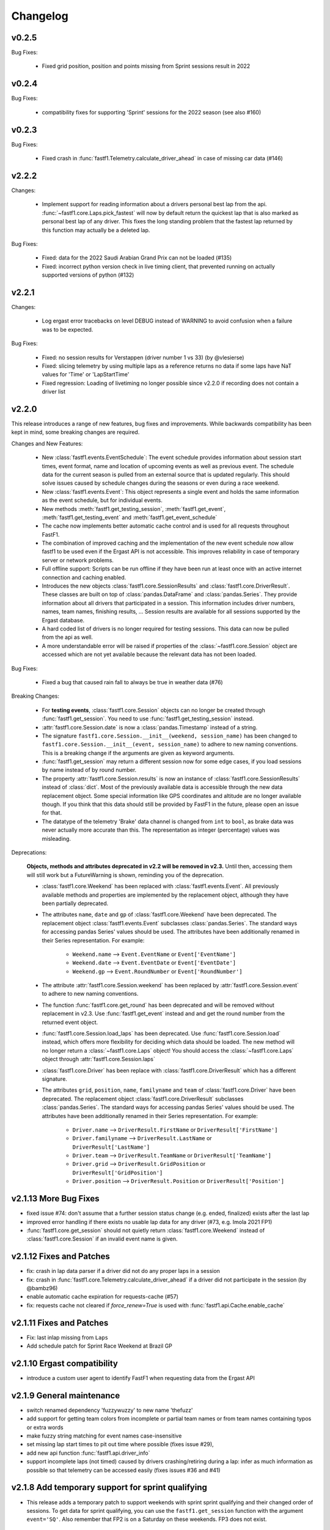 =========
Changelog
=========

v0.2.5
======

Bug Fixes:

  - Fixed grid position, position and points missing from Sprint sessions
    result in 2022


v0.2.4
======

Bug Fixes:

  - compatibility fixes for supporting 'Sprint' sessions for the 2022 season
    (see also #160)


v0.2.3
======

Bug Fixes:

  - Fixed crash in :func:`fastf1.Telemetry.calculate_driver_ahead` in case
    of missing car data (#146)


v2.2.2
======

Changes:

  - Implement support for reading information about a drivers personal best
    lap from the api. :func:`~fastf1.core.Laps.pick_fastest` will now by
    default return the quickest lap that is also marked as personal best lap
    of any driver. This fixes the long standing problem that the fastest lap
    returned by this function may actually be a deleted lap.


Bug Fixes:

  - Fixed: data for the 2022 Saudi Arabian Grand Prix can not be loaded (#135)
  - Fixed: incorrect python version check in live timing client, that
    prevented running on actually supported versions of python (#132)



v2.2.1
======

Changes:

  - Log ergast error tracebacks on level DEBUG instead of WARNING to avoid
    confusion when a failure was to be expected.

Bug Fixes:

  - Fixed: no session results for Verstappen (driver number 1 vs 33)
    (by @vlesierse)
  - Fixed: slicing telemetry by using multiple laps as a reference returns no
    data if some laps have NaT values for 'Time' or 'LapStartTime'
  - Fixed regression: Loading of livetiming no longer possible since v2.2.0 if
    recording does not contain a driver list


v2.2.0
======

This release introduces a range of new features, bug fixes and improvements.
While backwards compatibility has been kept in mind, some breaking changes
are required.


Changes and New Features:

  - New :class:`fastf1.events.EventSchedule`: The event schedule provides
    information about session start times, event format, name and location of
    upcoming events as well as previous event. The schedule data for the
    current season is pulled from an external source that is updated regularly.
    This should solve issues caused by schedule changes during the seasons
    or even during a race weekend.

  - New :class:`fastf1.events.Event`: This object represents a single event
    and holds the same information as the event schedule, but for individual
    events.

  - New methods :meth:`fastf1.get_testing_session`,
    :meth:`fastf1.get_event`, :meth:`fastf1.get_testing_event` and
    :meth:`fastf1.get_event_schedule`

  - The cache now implements better automatic cache control and is used for
    all requests throughout FastF1.

  - The combination of improved caching and the implementation of the new
    event schedule now allow fastf1 to be used even if the Ergast API is not
    accessible. This improves reliability in case of temporary server or
    network problems.

  - Full offline support: Scripts can be run offline if they have been run
    at least once with an active internet connection and caching enabled.

  - Introduces the new objects :class:`fastf1.core.SessionResults` and
    :class:`fastf1.core.DriverResult`. These classes are built on top of
    :class:`pandas.DataFrame` and :class:`pandas.Series`. They provide
    information about all drivers that participated in a session.
    This information includes driver numbers, names, team names, finishing
    results, ...
    Session results are available for all sessions supported by the
    Ergast database.

  - A hard coded list of drivers is no longer required for testing sessions.
    This data can now be pulled from the api as well.

  - A more understandable error will be raised if properties of the
    :class:`~fastf1.core.Session` object are accessed which are not yet
    available because the relevant data has not been loaded.


Bug Fixes:

  - Fixed a bug that caused rain fall to always be true in weather data (#76)


Breaking Changes:

  - For **testing events**, :class:`fastf1.core.Session` objects can no longer be
    created through :func:`fastf1.get_session`. You need to use
    :func:`fastf1.get_testing_session` instead.

  - :attr:`fastf1.core.Session.date` is now a :class:`pandas.Timestamp`
    instead of a string.

  - The signature ``fastf1.core.Session.__init__(weekend, session_name)``
    has been changed to
    ``fastf1.core.Session.__init__(event, session_name)`` to adhere to
    new naming conventions. This is a breaking change if the arguments are
    given as keyword arguments.

  - :func:`fastf1.get_session` may return a different session now for some
    edge cases, if you load sessions by name instead of by round number.

  - The property :attr:`fastf1.core.Session.results` is now an instance of
    :class:`fastf1.core.SessionResults` instead of :class:`dict`. Most of the
    previously available data is accessible through the new data replacement
    object. Some special information like GPS coordinates and altitude are no
    longer available though. If you think that this data should still be
    provided by FastF1 in the future, please open an issue for that.

  - The datatype of the telemetry 'Brake' data channel is changed from
    ``int`` to ``bool``, as brake data was never actually more accurate
    than this. The representation as integer (percentage) values was
    misleading.


Deprecations:

  **Objects, methods and attributes deprecated in v2.2 will be removed
  in v2.3.** Until then, accessing them will still work but a FutureWarning
  is shown, reminding you of the deprecation.

  - :class:`fastf1.core.Weekend` has been replaced with
    :class:`fastf1.events.Event`. All previously available methods and
    properties are implemented by the replacement object, although they have
    been partially deprecated.

  - The attributes ``name``, ``date`` and ``gp`` of
    :class:`fastf1.core.Weekend` have been deprecated.
    The replacement object :class:`fastf1.events.Event` subclasses
    :class:`pandas.Series`. The standard ways for accessing pandas Series'
    values should be used. The attributes have been additionally renamed in
    their Series representation.
    For example:

      - ``Weekend.name`` --> ``Event.EventName`` or ``Event['EventName']``
      - ``Weekend.date`` --> ``Event.EventDate`` or ``Event['EventDate']``
      - ``Weekend.gp`` --> ``Event.RoundNumber`` or ``Event['RoundNumber']``

  - The attribute :attr:`fastf1.core.Session.weekend` has been replaced by
    :attr:`fastf1.core.Session.event` to adhere to new naming conventions.

  - The function :func:`fastf1.core.get_round` has been deprecated and will be
    removed without replacement in v2.3. Use :func:`fastf1.get_event`
    instead and and get the round number from the returned event object.

  - :func:`fastf1.core.Session.load_laps` has been deprecated. Use
    :func:`fastf1.core.Session.load` instead, which offers more flexibility
    for deciding which data should be loaded. The new method will no longer
    return a :class:`~fastf1.core.Laps` object! You should access the
    :class:`~fastf1.core.Laps` object through
    :attr:`fastf1.core.Session.laps`

  - :class:`fastf1.core.Driver` has been replace with
    :class:`fastf1.core.DriverResult` which has a different signature.

  - The attributes ``grid``, ``position``, ``name``, ``familyname`` and
    ``team`` of :class:`fastf1.core.Driver` have been deprecated.
    The replacement object :class:`fastf1.core.DriverResult` subclasses
    :class:`pandas.Series`. The standard ways for accessing pandas Series'
    values should be used. The attributes have been additionally renamed in
    their Series representation.
    For example:

      - ``Driver.name`` --> ``DriverResult.FirstName`` or
        ``DriverResult['FirstName']``
      - ``Driver.familyname`` --> ``DriverResult.LastName`` or
        ``DriverResult['LastName']``
      - ``Driver.team`` --> ``DriverResult.TeamName`` or
        ``DriverResult['TeamName']``
      - ``Driver.grid`` --> ``DriverResult.GridPosition`` or
        ``DriverResult['GridPosition']``
      - ``Driver.position`` --> ``DriverResult.Position`` or
        ``DriverResult['Position']``



v2.1.13 More Bug Fixes
======================

- fixed issue #74: don't assume that a further session status change
  (e.g. ended, finalized) exists after the last lap
- improved error handling if there exists no usable lap data for any
  driver (#73, e.g. Imola 2021 FP1)
- :func:`fastf1.core.get_session` should not quietly return
  :class:`fastf1.core.Weekend` instead of :class:`fastf1.core.Session`
  if an invalid event name is given.


v2.1.12 Fixes and Patches
=========================

- fix: crash in lap data parser if a driver did not do any proper laps in a
  session
- fix: crash in :func:`fastf1.core.Telemetry.calculate_driver_ahead` if a
  driver did not participate in the session (by @bambz96)
- enable automatic cache expiration for requests-cache (#57)
- fix: requests cache not cleared if `force_renew=True` is used with
  :func:`fastf1.api.Cache.enable_cache`


v2.1.11 Fixes and Patches
=========================

- Fix: last inlap missing from ``Laps``
- Add schedule patch for Sprint Race Weekend at Brazil GP


v2.1.10 Ergast compatibility
============================

- introduce a custom user agent to identify FastF1 when requesting data from the Ergast API


v2.1.9 General maintenance
==========================

- switch renamed dependency 'fuzzywuzzy' to new name 'thefuzz'
- add support for getting team colors from incomplete or partial team
  names or from team names containing typos or extra words
- make fuzzy string matching for event names case-insensitive
- set missing lap start times to pit out time where possible (fixes issue #29),
- add new api function :func:`fastf1.api.driver_info`
- support incomplete laps (not timed) caused by drivers crashing/retiring
  during a lap: infer as much information as possible so that telemetry
  can be accessed easily (fixes issues #36 and #41)


v2.1.8 Add temporary support for sprint qualifying
==================================================

- This release adds a temporary patch to support weekends with sprint
  sprint qualifying and their changed order of sessions.
  To get data for sprint qualifying, you can use the ``fastf1.get_session``
  function with the argument ``event='SQ'``.
  Also remember that FP2 is on a Saturday on these weekends. FP3 does
  not exist.


v2.1.7 Various bug fixes
========================

- fix crash when loading cached data after dependencies have been updated
- specify minimum versions for pandas and numpy
- fix incorrect Alpine team name
- fix future warnings and deprecation warnings caused by Pandas 1.3.0


v2.1.6 Added weather data, general improvements and bug fixes
=============================================================

- Add weather data (#26)
  See: :meth:`.core.Lap.get_weather_data`, :meth:`.core.Laps.get_weather_data`,
  :attr:`.core.Session.weather_data`
- Fix: error when calling :meth:`.core.Laps.get_pos_data` (#22)
- Fix: error when calling `get_telemetry` on the first lap (or a set of laps
  containing the first lap)
- Make the live timing client exit more cleanly


v2.1.5 Improved robustness and minor fixes
==========================================

- Make the data parsing in :class:`fastf1.livetiming.data.LiveTimingData` more
  robust and tolerant against unexpected data.

- some more small improvements regarding logging and other stuff


v2.1.4 Bug fixes and various minor improvements
===============================================

- Fix a bug introduced in v2.1.3 which prevented the loading of
  any data from the api

- Make the api parser more robust and tolerant against invalid data

- various small improvements


v2.1.3 Improved error handling
==============================

Added error handling for partially invalid data when loading car data
and position data.


v2.1.2 Hotfixes for loading live timing data
============================================

- Fix failure to load live timing data due to an error in the
  api cache function wrapper.

- Improve track status loading


v2.1.1 Add support for recording and using live timing data
===========================================================

- Possibly breaking changes:

  - :meth:`fastf1.Session.load_laps`: Data will now be loaded without
    telemetry by default, i.e. only timing data is loaded.
    Telemetry data is usually not available anyways, therefore this prevents
    a confusing error.

- Changes:

  - Possibility to record live timing data
  - Possibility to use recorded live timing data as a data source


v2.1: Refactoring, accuracy improvements and a more accessible interface
==========================================================================

- Possibly breaking changes:

  - The 'Space' column has been renamed to 'Distance' as this makes more sense

  - :func:`fastf1.utils.delta_time` now returns two values; see explanation in the documentation

  - Lap telemetry is no longer precalculated and no longer saved in a separate column of the :class:`Laps` DataFrame.
    This telemetry is now a computed property of :class:`Laps` and :class:`Lap`

    - calculated property `.telemetry`: This contains position and car data merged into one instance of
      :class:`Telemetry` (instance of `DataFrame`). The data is comparable to the previous 'telemetry' column.
      This data is intended for easy plotting. It should not be used for any further calculations as it
      contains interpolated values.

      .. code-block::

        laps = session.load_laps()
        fastest = laps.pick_fastest()

        tel = fastest['telemetry']  # will now fail as telemetry is no longer saved in DataFrame/Series
        tel = fastest.telemetry  # will (still) work as this now accesses the computed property

    - function `get_car_data`, `get_pos_data`: These functions are available for :class:`Lap` and :class:`Laps`.
      They return the telemetry data as received from the api with minimal postprocessing and crucially
      unmerged and without any interpolated values. This data should be used if you intend to do any further
      calculations with it.

      Also read the new documentation section about doing accurate calculations: :doc:`howto_accurate_calculations`

  - Patches and color scheme changes which were automatically applied when importing :mod:`fastf1.plotting`
    now need to be enabled explicitly. This is done by calling :func:`fasf1.plotting.setup_mpl`.
    This function offers configuration through keyword arguments. The defaults are equal to what was done
    automatically before.
    It is highly recommended that you call this function to set up your matplotlib plotting environment.

  - The formatting of timedelta values in matplotlib plots is now handled by an external module called 'Timple'.
    As part of this change, the function :func:`fastf1.plotting.laptime_axis` has been removed. Timedelta data
    is now detected automatically if matplotlib timedelta support is enabled through :func:`fastf1.plotting.setup_mpl`.
    This will hopefully make the plotting of timedelta values considerably more reliable.

  - The computed telemetry channels 'Distance' (before: 'Space'), 'DriverAhead' and 'DistanceToDriverAhead' are no
    longer added to the telemetry data by default. This is done for speed and accuracy reasons. These channels can now
    be added by calling the appropriate :meth:`Telemetry.add_*` methods of the new :class:`fastf1.core.Telemetry` class.

  - The cache has been completely rewritten. It is now fully supported again and can detect version updates which
    require updating the cached data.
    Enabling the cache is now done using :func:`fastf1.api.Cache.enable_cache`



- Changes:
  - Accuracy improvement: Changes to some parts of the general flow of processing data to reduce calculation errors

  - Accuracy improvement: slightly better determination of the time at which a lap starts

  - Speed improvement: Faster parsing of API data

  - Added track status information to laps data

  - Added lap accuracy validation as a boolean 'IsAccurate' value for each lap. This is set based on track status,
    availability of some required lap data, pit stops

  - Added 'Source' to telemetry data to indicate whether a value is original ('car' or 'pos' depending on source)
    or interpolated

  - Added the class :class:`fastf1.core.Lap` which subclasses :class:`pd.Series`. :class:`Lap` is now the result of
    slicing :class:`fastf1.core.Laps`.

  - Added additional `pick_*()` functions to :class:`fastf1.core.Laps`

  - Added :class:`fastf1.core.Telemetry` which subclasses :class:`pd.DataFrame`. This class offers various methods
    for working with the telemetry data and should make it easier to work with the data. Previously inaccessible
    functionality is now accessible in a more DataFrame-like style.

  - Added various slicing capabilities for :class:`fastf1.core.Telemetry`

  - Telemetry data can be sliced at any point and calculated telemetry channels (Distance, Driver Ahead, ...)
    can be added to this slice specifically.

    Example usages:

      - 'Distance' can be calculated continuously over multiple laps (starts at zero on the first lap
        and increases all the time).

      - 'DriverAhead' can now be calculated for small telemetry slices more efficiently

  - DistanceToDriverAhead is reimplemented and returns a considerably smoother result now. This is at the cost of
    increasing integration error when used over longer periods of time (i.e. over multiple laps). To work around this,
    it should be applied to laps individually. Additionally, the old implementation is still available in
    :mod:`fastf1.legacy`.

  - Add a SignalR client for receiving and saving live timing and telemetry data during a session.


- Fixed:
  - fix: SessionNotAvailableError is now raised as Exception instead of BaseException

  - fix a crash when there is no valid car telemetry data at all (2019, Australia, FP3)

  - fix a crash caused by the resampling progressbar when there are very few laps in a session (2019, Azerbaijan, FP1)

  - fix a crash in _inject_position when some telemetry data is missing (2019, Silverstone, FP1)

  - fix a crash when data for a session can be requested but the data does not contain any useful values at
    all (2020, Styria, 'FP3')


v2.0.2: API code overhaul
==========================
This version integrates a major overhaul of the api code (:mod:`fastf1.api`)

- Possibly breaking changes:

  - Renamed dataframe column 'LastLapTime' to 'LapTime' for the dataframe returned by :func:`api.timing_data`
    First, this makes more sense.
    Second, this column is currently already renamed to 'LapTime' later and already accessible under this name
    in the dataframe returned by :func:`core.Session.load_laps`. Therefore the renaming makes the column name
    be consistend between api and core.

    (This also applies to the dictionary returned by the private function :func:`api._laps_data_driver`),

  - Data types in dataframes may have changed

  - Some private functions (prefixed by '_') may have a different name, parameters and return value now

- Changes:
  - rewrote large parts of :mod:`fastf1.api` with a somewhat cleaner implementation

    - more stability

    - better/more correct PitIn/PitOut and general lap data in some sessions (was missing last lap sometimes but had
      a first lap that didn't actually exist

    - api.timing_data and thereby also session.load_laps will raise api.SessionNotAvailableError
      if the api request returned no data. This usually happens if the session never took place because it was cancelled.

    - Attempted to fix a bug where timing data from two sources can not be merged. This is caused by the received API
      data going backwards in time by one lap. This causes data to be added to the wrong lap.
      This problem was the reason for having patch files for some drivers/sessions. The patch files have now been
      removed as they are no longer necessary.

    - improved documentation a bit

  - light cleanup and light documentation improvements of :mod:`fastf1.core`

  - supressed python-levenshtein warning; it is really not necessary to have it installed for this module

  - changed logging format for hopefully better readability

  - tried to fix lap time axis again; hopefully this time I got it right



v2.0.1: Integration of a newer version of Ax6's old repository
==============================================================
This integrates a more recent version of the old repository.
See Issue #1

- Possibly breaking changes
  - :mod:`fastf1.plotting`: access to team colors changed

    use new function :func:`fastf1.plotting.team_color`

  - :mod:`fastf1.core.Laps`: :func:`pick_driver_number` and :func:`pick_driver_numbers` have been removed.

    :func:`fastf1.core.Laps.pick_driver` and :func:`fastf1.core.Laps.pick_drivers` do now accept driver numbers a drivers'
    three letter identifiers. Number and letter identifiers can be mixed in a single function call.

- Changes:

  - An error that previously resulted in the loading of laps failing completely is now handled slightly better.
    Data loading will now only fail for a driver which is actually concerned by this error and not for all drivers.

    See: https://github.com/theOehrly/Fast-F1/issues/1#issuecomment-670712178
    This still needs to be fixed properly at some point.

  - Fix crash if cache dir does not exist

  - Some under the hood cleanups and improvements

  - Somewhat improved documentation

- New:

  - :func:`fastf1.utils.delta_time` for comparing lost/gained time between two drivers

  - manual patch file for Bottas in testing

v2.0.0: first release of this fork
==================================
- Changes:

  - fixed a bug where pandas.DataFrame functionality did not properly work with
    the `Laps class`

  - additional fixes for some minor bugs in `core.get_session`

- New:

  - `track`: module for track and track position related stuff

  - `experimental.syncsolver`: an attempt at better data synchronization



v1.5.1: last release by Ax6
=============================